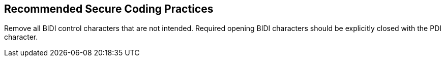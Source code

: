 == Recommended Secure Coding Practices

Remove all BIDI control characters that are not intended. Required opening BIDI characters should be explicitly closed with the PDI character.
